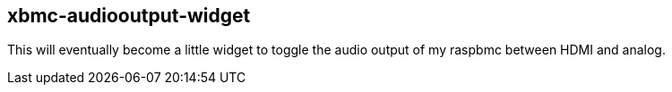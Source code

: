 == xbmc-audiooutput-widget

This will eventually become a little widget to toggle the audio output of my raspbmc between HDMI and analog.
